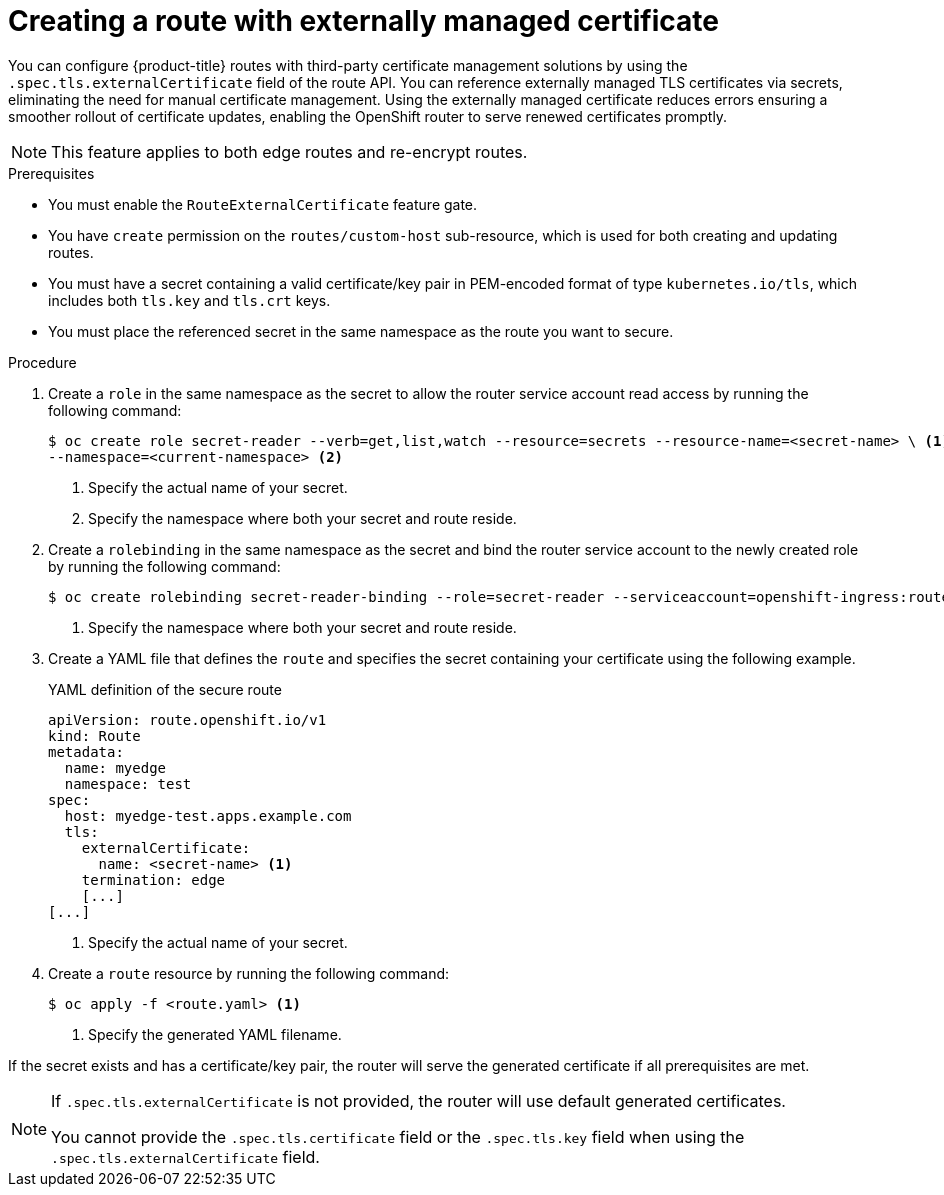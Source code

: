 // Module included in the following assemblies:
//
// * networking/routes/secured-routes.adoc

:_mod-docs-content-type: PROCEDURE
[id="nw-ingress-route-secret-load-external-cert_{context}"]
= Creating a route with externally managed certificate

You can configure {product-title} routes with third-party certificate management solutions by using the `.spec.tls.externalCertificate` field of the route API. You can reference externally managed TLS certificates via secrets, eliminating the need for manual certificate management. Using the externally managed certificate reduces errors ensuring a smoother rollout of certificate updates, enabling the OpenShift router to serve renewed certificates promptly. 

[NOTE]
====
This feature applies to both edge routes and re-encrypt routes.
====

.Prerequisites

* You must enable the `RouteExternalCertificate` feature gate.
* You have `create` permission on the `routes/custom-host` sub-resource, which is used for both creating and updating routes.
* You must have a secret containing a valid certificate/key pair in PEM-encoded format of type `kubernetes.io/tls`, which includes both `tls.key` and `tls.crt` keys.
* You must place the referenced secret in the same namespace as the route you want to secure.

.Procedure

. Create a `role` in the same namespace as the secret to allow the router service account read access by running the following command:
+
[source,terminal]
----
$ oc create role secret-reader --verb=get,list,watch --resource=secrets --resource-name=<secret-name> \ <1> 
--namespace=<current-namespace> <2>
----
<1> Specify the actual name of your secret.
<2> Specify the namespace where both your secret and route reside.

. Create a `rolebinding` in the same namespace as the secret and bind the router service account to the newly created role by running the following command:
+
[source,terminal]
----
$ oc create rolebinding secret-reader-binding --role=secret-reader --serviceaccount=openshift-ingress:router --namespace=<current-namespace> <1>
----
<1> Specify the namespace where both your secret and route reside.

. Create a YAML file that defines the `route` and specifies the secret containing your certificate using the following example. 
+
.YAML definition of the secure route
[source,yaml]
----
apiVersion: route.openshift.io/v1
kind: Route
metadata:
  name: myedge
  namespace: test
spec:
  host: myedge-test.apps.example.com
  tls:
    externalCertificate:
      name: <secret-name> <1>
    termination: edge
    [...]
[...]
----
<1> Specify the actual name of your secret.

. Create a `route` resource by running the following command:
+
[source,terminal]
----
$ oc apply -f <route.yaml> <1>
----
<1> Specify the generated YAML filename.

If the secret exists and has a certificate/key pair, the router will serve the generated certificate if all prerequisites are met.

[NOTE]
====
If `.spec.tls.externalCertificate` is not provided, the router will use default generated certificates. 

You cannot provide the `.spec.tls.certificate` field  or the `.spec.tls.key` field when using the `.spec.tls.externalCertificate` field.
====